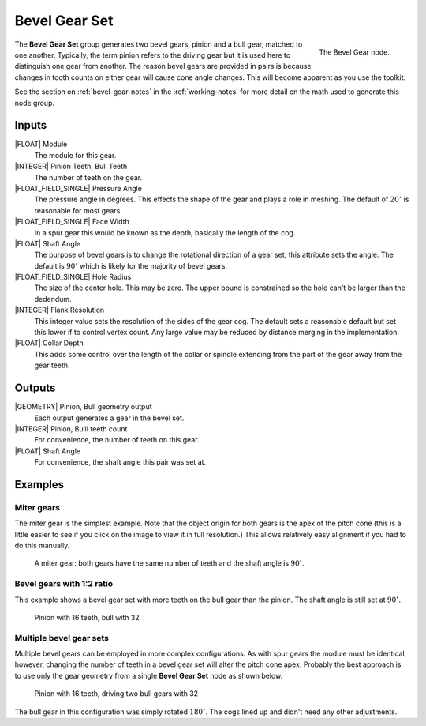 .. _node-bevel-gear-set:

**************
Bevel Gear Set
**************


.. figure:: /images/nodes-bevel_gear_set.png
   :align: right

   The Bevel Gear node.


The **Bevel Gear Set** group generates two bevel gears, pinion and a
bull gear, matched to one another. Typically, the term pinion refers
to the driving gear but it is used here to distinguish one gear
from another. The reason bevel gears are provided in pairs is because
changes in tooth counts on either gear will cause cone angle
changes. This will become apparent as you use the toolkit.

See the section on :ref:`bevel-gear-notes` in the :ref:`working-notes`
for more detail on the math used to generate this node group.

Inputs
======

|FLOAT| Module
   The module for this gear.

|INTEGER| Pinion Teeth, Bull Teeth
   The number of teeth on the gear.

|FLOAT_FIELD_SINGLE| Pressure Angle
   The pressure angle in degrees. This effects the shape of the gear
   and plays a role in meshing. The default of :math:`20^\circ` is
   reasonable for most gears.

|FLOAT_FIELD_SINGLE| Face Width
   In a spur gear this would be known as the depth, basically the
   length of the cog.

|FLOAT| Shaft Angle
   The purpose of bevel gears is to change the rotational direction of
   a gear set; this attribute sets the angle. The default is
   :math:`90^\circ` which is likely for the majority of bevel gears.

|FLOAT_FIELD_SINGLE| Hole Radius
   The size of the center hole. This may be zero. The upper bound is
   constrained so the hole can't be larger than the dedendum.

|INTEGER| Flank Resolution
   This integer value sets the resolution of the sides of the gear
   cog. The default sets a reasonable default but set this lower if to
   control vertex count. Any large value may be reduced by distance
   merging in the implementation.

|FLOAT| Collar Depth
   This adds some control over the length of the collar or spindle
   extending from the part of the gear away from the gear teeth.

Outputs
=======

|GEOMETRY| Pinion, Bull geometry output
   Each output generates a gear in the bevel set.

|INTEGER| Pinion, Bulll teeth count
   For convenience, the number of teeth on this gear.

|FLOAT| Shaft Angle
   For convenience, the shaft angle this pair was set at.


Examples
========

Miter gears
-----------

The miter gear is the simplest example. Note that the object origin
for both gears is the apex of the pitch cone (this is a little easier
to see if you click on the image to view it in full resolution.) This
allows relatively easy alignment if you had to do this manually.

.. figure:: /images/eg-bevel_miter.png
   :width: 800

   A miter gear: both gears have the same number of teeth and the
   shaft angle is :math:`90^\circ`.

Bevel gears with 1:2 ratio
--------------------------

This example shows a bevel gear set with more teeth on the bull gear
than the pinion. The shaft angle is still set at :math:`90^\circ`.

.. figure:: /images/eg-bevel_16_32.png
   :width: 800

   Pinion with 16 teeth, bull with 32

Multiple bevel gear sets
------------------------

Multiple bevel gears can be employed in more complex
configurations. As with spur gears the module must be identical,
however, changing the number of teeth in a bevel gear set will alter
the pitch cone apex. Probably the best approach is to use only the
gear geometry from a single **Bevel Gear Set** node as shown below.

.. figure:: /images/eg-bevel_16_32_32.png
   :width: 800

   Pinion with 16 teeth, driving two bull gears with 32

The bull gear in this configuration was simply rotated
:math:`180^\circ`. The cogs lined up and didn't need any
other adjustments.
